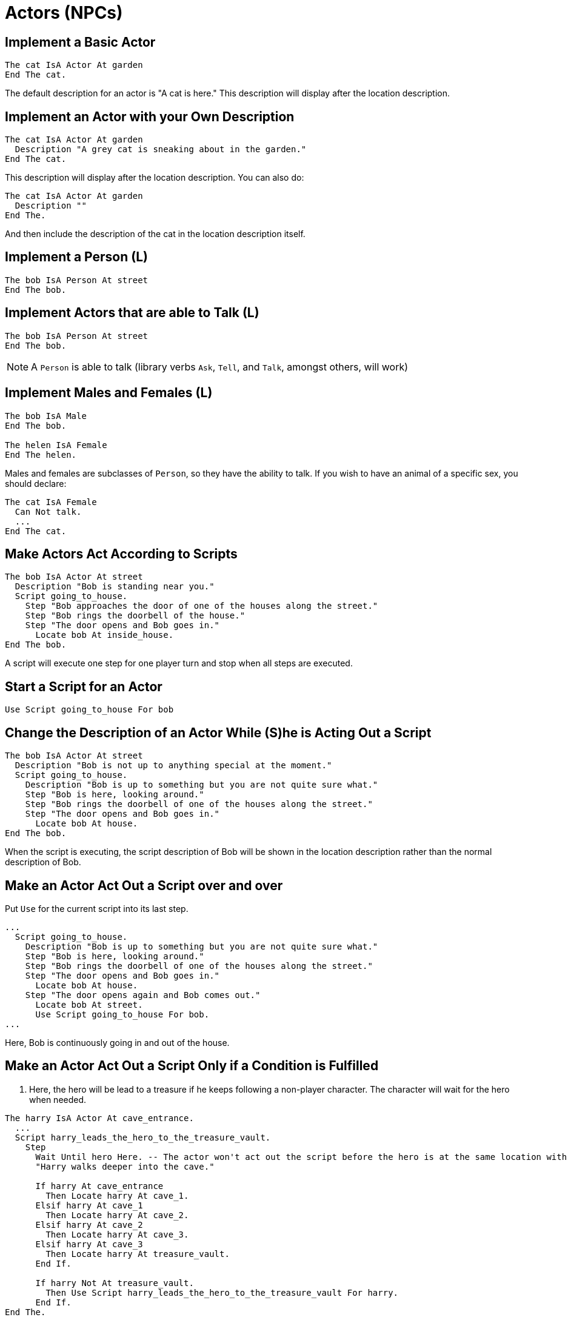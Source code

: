 // *****************************************************************************
// *                                                                           *
// *                          3. Actors (NPCs)                                 *
// *                                                                           *
// *****************************************************************************

= Actors (NPCs)

== Implement a Basic Actor

[source,alan]
--------------------------------------------------------------------------------
The cat IsA Actor At garden
End The cat.
--------------------------------------------------------------------------------

The default description for an actor is "A cat is here." This description will display after the location description.



== Implement an Actor with your Own Description

[source,alan]
--------------------------------------------------------------------------------
The cat IsA Actor At garden
  Description "A grey cat is sneaking about in the garden."
End The cat.
--------------------------------------------------------------------------------

This description will display after the location description. You can also do:

[source,alan]
--------------------------------------------------------------------------------
The cat IsA Actor At garden
  Description ""
End The.
--------------------------------------------------------------------------------

And then include the description of the cat in the location description itself.



== Implement a Person (L)

[source,alan]
--------------------------------------------------------------------------------
The bob IsA Person At street
End The bob.
--------------------------------------------------------------------------------



== Implement Actors that are able to Talk (L)

[source,alan]
--------------------------------------------------------------------------------
The bob IsA Person At street
End The bob.
--------------------------------------------------------------------------------

[NOTE]
================================================================================
A `Person` is able to talk (library verbs `Ask`, `Tell`, and `Talk`, amongst others, will work)
================================================================================



== Implement Males and Females (L)

[source,alan]
--------------------------------------------------------------------------------
The bob IsA Male
End The bob.

The helen IsA Female
End The helen.
--------------------------------------------------------------------------------

Males and females are subclasses of `Person`, so they have the ability to talk. If you wish to have an animal of a specific sex, you should declare:

[source,alan]
--------------------------------------------------------------------------------
The cat IsA Female
  Can Not talk.
  ...
End The cat.
--------------------------------------------------------------------------------



== Make Actors Act According to Scripts

[source,alan]
--------------------------------------------------------------------------------
The bob IsA Actor At street
  Description "Bob is standing near you."
  Script going_to_house.
    Step "Bob approaches the door of one of the houses along the street."
    Step "Bob rings the doorbell of the house."
    Step "The door opens and Bob goes in."
      Locate bob At inside_house.
End The bob.
--------------------------------------------------------------------------------

A script will execute one step for one player turn and stop when all steps are executed.



== Start a Script for an Actor

[source,alan]
--------------------------------------------------------------------------------
Use Script going_to_house For bob
--------------------------------------------------------------------------------



== Change the Description of an Actor While (S)he is Acting Out a Script

[source,alan]
--------------------------------------------------------------------------------
The bob IsA Actor At street
  Description "Bob is not up to anything special at the moment."
  Script going_to_house.
    Description "Bob is up to something but you are not quite sure what."
    Step "Bob is here, looking around."
    Step "Bob rings the doorbell of one of the houses along the street."
    Step "The door opens and Bob goes in."
      Locate bob At house.
End The bob.
--------------------------------------------------------------------------------

When the script is executing, the script description of Bob will be shown in the location description rather than the normal description of Bob.



== Make an Actor Act Out a Script over and over

Put `Use` for the current script into its last step.

[source,alan]
--------------------------------------------------------------------------------
...
  Script going_to_house.
    Description "Bob is up to something but you are not quite sure what."
    Step "Bob is here, looking around."
    Step "Bob rings the doorbell of one of the houses along the street."
    Step "The door opens and Bob goes in."
      Locate bob At house.
    Step "The door opens again and Bob comes out."
      Locate bob At street.
      Use Script going_to_house For bob.
...
--------------------------------------------------------------------------------

Here, Bob is continuously going in and out of the house.



== Make an Actor Act Out a Script Only if a Condition is Fulfilled

. Here, the hero will be lead to a treasure if he keeps following a non-player character. The character will wait for the hero when needed. 

[source,alan]
--------------------------------------------------------------------------------
The harry IsA Actor At cave_entrance.
  ...
  Script harry_leads_the_hero_to_the_treasure_vault.
    Step
      Wait Until hero Here. -- The actor won't act out the script before the hero is at the same location with him.
      "Harry walks deeper into the cave."

      If harry At cave_entrance
        Then Locate harry At cave_1.
      Elsif harry At cave_1
        Then Locate harry At cave_2.
      Elsif harry At cave_2
        Then Locate harry At cave_3.
      Elsif harry At cave_3
        Then Locate harry At treasure_vault.
      End If.

      If harry Not At treasure_vault.
        Then Use Script harry_leads_the_hero_to_the_treasure_vault For harry.
      End If.
End The.
--------------------------------------------------------------------------------

. Here, Harry is made to follow the hero. The condition to be fulfilled is then, of course, that the hero is no longer at the same location as Harry.

[source,alan]
--------------------------------------------------------------------------------
The harry IsA Actor At livingroom
  ...
  Script following_hero.
    Step Wait Until hero Not Here. -- Harry won't act until the hero goes to another location.
      Locate harry At hero. -- Here, Harry is made to follow the hero immediately.
        "Harry follows you."
      Use Script following_hero For harry.
End The.
--------------------------------------------------------------------------------

Following the hero is made automatic in the standard library, see 'Make a Non-Player Character Follow the Hero' below.

. Here, Harry will stop following the hero around if a location is not lit:

[source,alan]
--------------------------------------------------------------------------------
The harry IsA Actor At livingroom
  ...
  Step Wait Until hero Not Here.
    Locate harry At hero.
    "Harry follows you."
    If Current Location Is Not lit
      Then "He becomes afraid because of the darkness and stops."
        Stop harry.
      Else Use Script following_hero For harry.
    End If.
End The.
--------------------------------------------------------------------------------

`Current Location` refers to the location where an actor acting out a script is located. Usually Current Location is the location of the hero, because in the majority of all cases it is the hero who does the acting, but an active script for a non-player character overrides this.



== Make Actors Go Randomly Around the Game Map Using Scripts

In this example, Bob is moving around randomly in a 3x3 grid (vertically and horizontally, not diagonally). The upper leftmost corner of the grid is L11 and the lower rightmost corner is L33. He is in location L11 to begin with.

[source,alan]
--------------------------------------------------------------------------------
-- L11 L12 L13
-- L21 L22 L23
-- L31 L32 L33

The bob IsA Actor
  Description ...
  Script going_around_randomly.
    Step
      "Bob leaves."
      -- Outputs from events (such as actors moving) will only be printed if the
      -- hero can "see" them, so the author can output descriptions of all
      -- movements and actions without being concerned about them being
      -- displayed at the wrong place or the wrong time.
      If bob At L11
        Then
          If Random 1 To 2 = 1
            Then Locate bob At L12.
            Else Locate bob At L21.
          End If.
      Elsif bob At L12
        Then
          Depending On Random 1 To 3
          = 1 Then Locate bob At L11.
          = 2 Then Locate bob At L13.
          = 3 Then Locate bob At L22.
          End Depend.
      Elsif bob At L13
        Then
          If Random 1 to 2 = 1
            Then Locate bob At L12.
            Else Locate bob At L23.
          End If.
      Elsif ...
        -- continue in the same vein
      End If.
      "Bob enters."
      Use Script going_around_randomly For bob.
      End The bob.
--------------------------------------------------------------------------------



== Stop an Actor from Executing a Script

[source,alan]
--------------------------------------------------------------------------------
Stop bob.

Stop cat.
--------------------------------------------------------------------------------



== Check the number of Actors at a Given Location

[source,alan]
--------------------------------------------------------------------------------
If Count IsA Actor, At room_1 = 5
  Then "It seems everybody has arrived. The meeting can begin."
End If.
--------------------------------------------------------------------------------



== Change the Attribute of an Actor

[source,alan]
--------------------------------------------------------------------------------
Make hero hungry.

Set tired_level Of bob To 3.
--------------------------------------------------------------------------------



== Make actors sitting, standing, or Lying down (L)

[source,alan]
--------------------------------------------------------------------------------
Make hero sitting.

Make dog lying_down.

Make hero Not sitting. -- i.e. the hero stands up

The patient IsA Actor In bed
  Is lying_down.
End The patient.
--------------------------------------------------------------------------------

An Actor is Standing by default if it doesn't have the attributes 'sitting' or 'lying_down'.



== Modify the Hero Character

Using the standard library:

Find the code for the hero character at the bottom of the file `classes.i` and make needed adjustments (add attributes, modify the outcome for the `examine` command, etc.)

Without the standard library:

[source,alan]
--------------------------------------------------------------------------------
The hero IsA Actor
  Has health 5.
  Verb examine
    Does Only "How handsome."
  End Verb.
End The hero.
--------------------------------------------------------------------------------

The hero is predefined in the Alan system but it can be modified through declaring it again, like in the example above.



== Make a Non-Player Character Follow the Hero (L)

Mid-game:

[source,alan]
--------------------------------------------------------------------------------
Make harry following.
--------------------------------------------------------------------------------

From the start of the game:

[source,alan]
--------------------------------------------------------------------------------
The servant IsA Person
  Is following.
End The servant.
--------------------------------------------------------------------------------



== Stop a Non-Player Character from Following the Hero (L)

[source,alan]
--------------------------------------------------------------------------------
Make harry Not following.

Make servant Not following.
--------------------------------------------------------------------------------



== Communicating with Actors (L)

The library makes communicating with actors automatic using the verbs 'ask a person about thing', 'ask person for thing', and 'tell person about thing'.

An example of changing the default response:

[source,alan]
--------------------------------------------------------------------------------
The ball IsA Object
  ...
  Verb ask
    When topic
    Does Only
      If act = child
        Then """It's my ball; don't take it!"", the child says."
      Elsif act = old_man
        Then ...
      End If.
  End Verb.
End The.
--------------------------------------------------------------------------------



== Commanding Actors

It is not possible for the player to insert a comma in the input, in the style of "Tom, take book". Use either a formulation without a comma, or some other kind of verb construction.

[source,alan]
--------------------------------------------------------------------------------
Syntax act_take = (act) take (obj)
  Where ...
--------------------------------------------------------------------------------

Enables player input such as:

[example,role="gametranscript"]
================================================================================
&gt; tom take book
================================================================================

[source,alan]
--------------------------------------------------------------------------------
Syntax command_take = tell (act) 'to' take (obj)
  Where ...
--------------------------------------------------------------------------------

Enables player input such as:

[example,role="gametranscript"]
================================================================================
&gt; tell tom to take book
================================================================================
